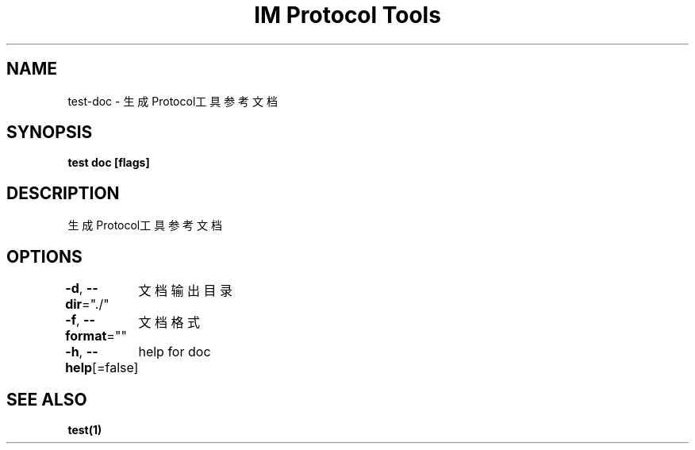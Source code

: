 .nh
.TH "IM Protocol Tools" "1" "Jun 2022" "" ""

.SH NAME
.PP
test-doc - 生成Protocol工具参考文档


.SH SYNOPSIS
.PP
\fBtest doc [flags]\fP


.SH DESCRIPTION
.PP
生成Protocol工具参考文档


.SH OPTIONS
.PP
\fB-d\fP, \fB--dir\fP="./"
	文档输出目录

.PP
\fB-f\fP, \fB--format\fP=""
	文档格式

.PP
\fB-h\fP, \fB--help\fP[=false]
	help for doc


.SH SEE ALSO
.PP
\fBtest(1)\fP
